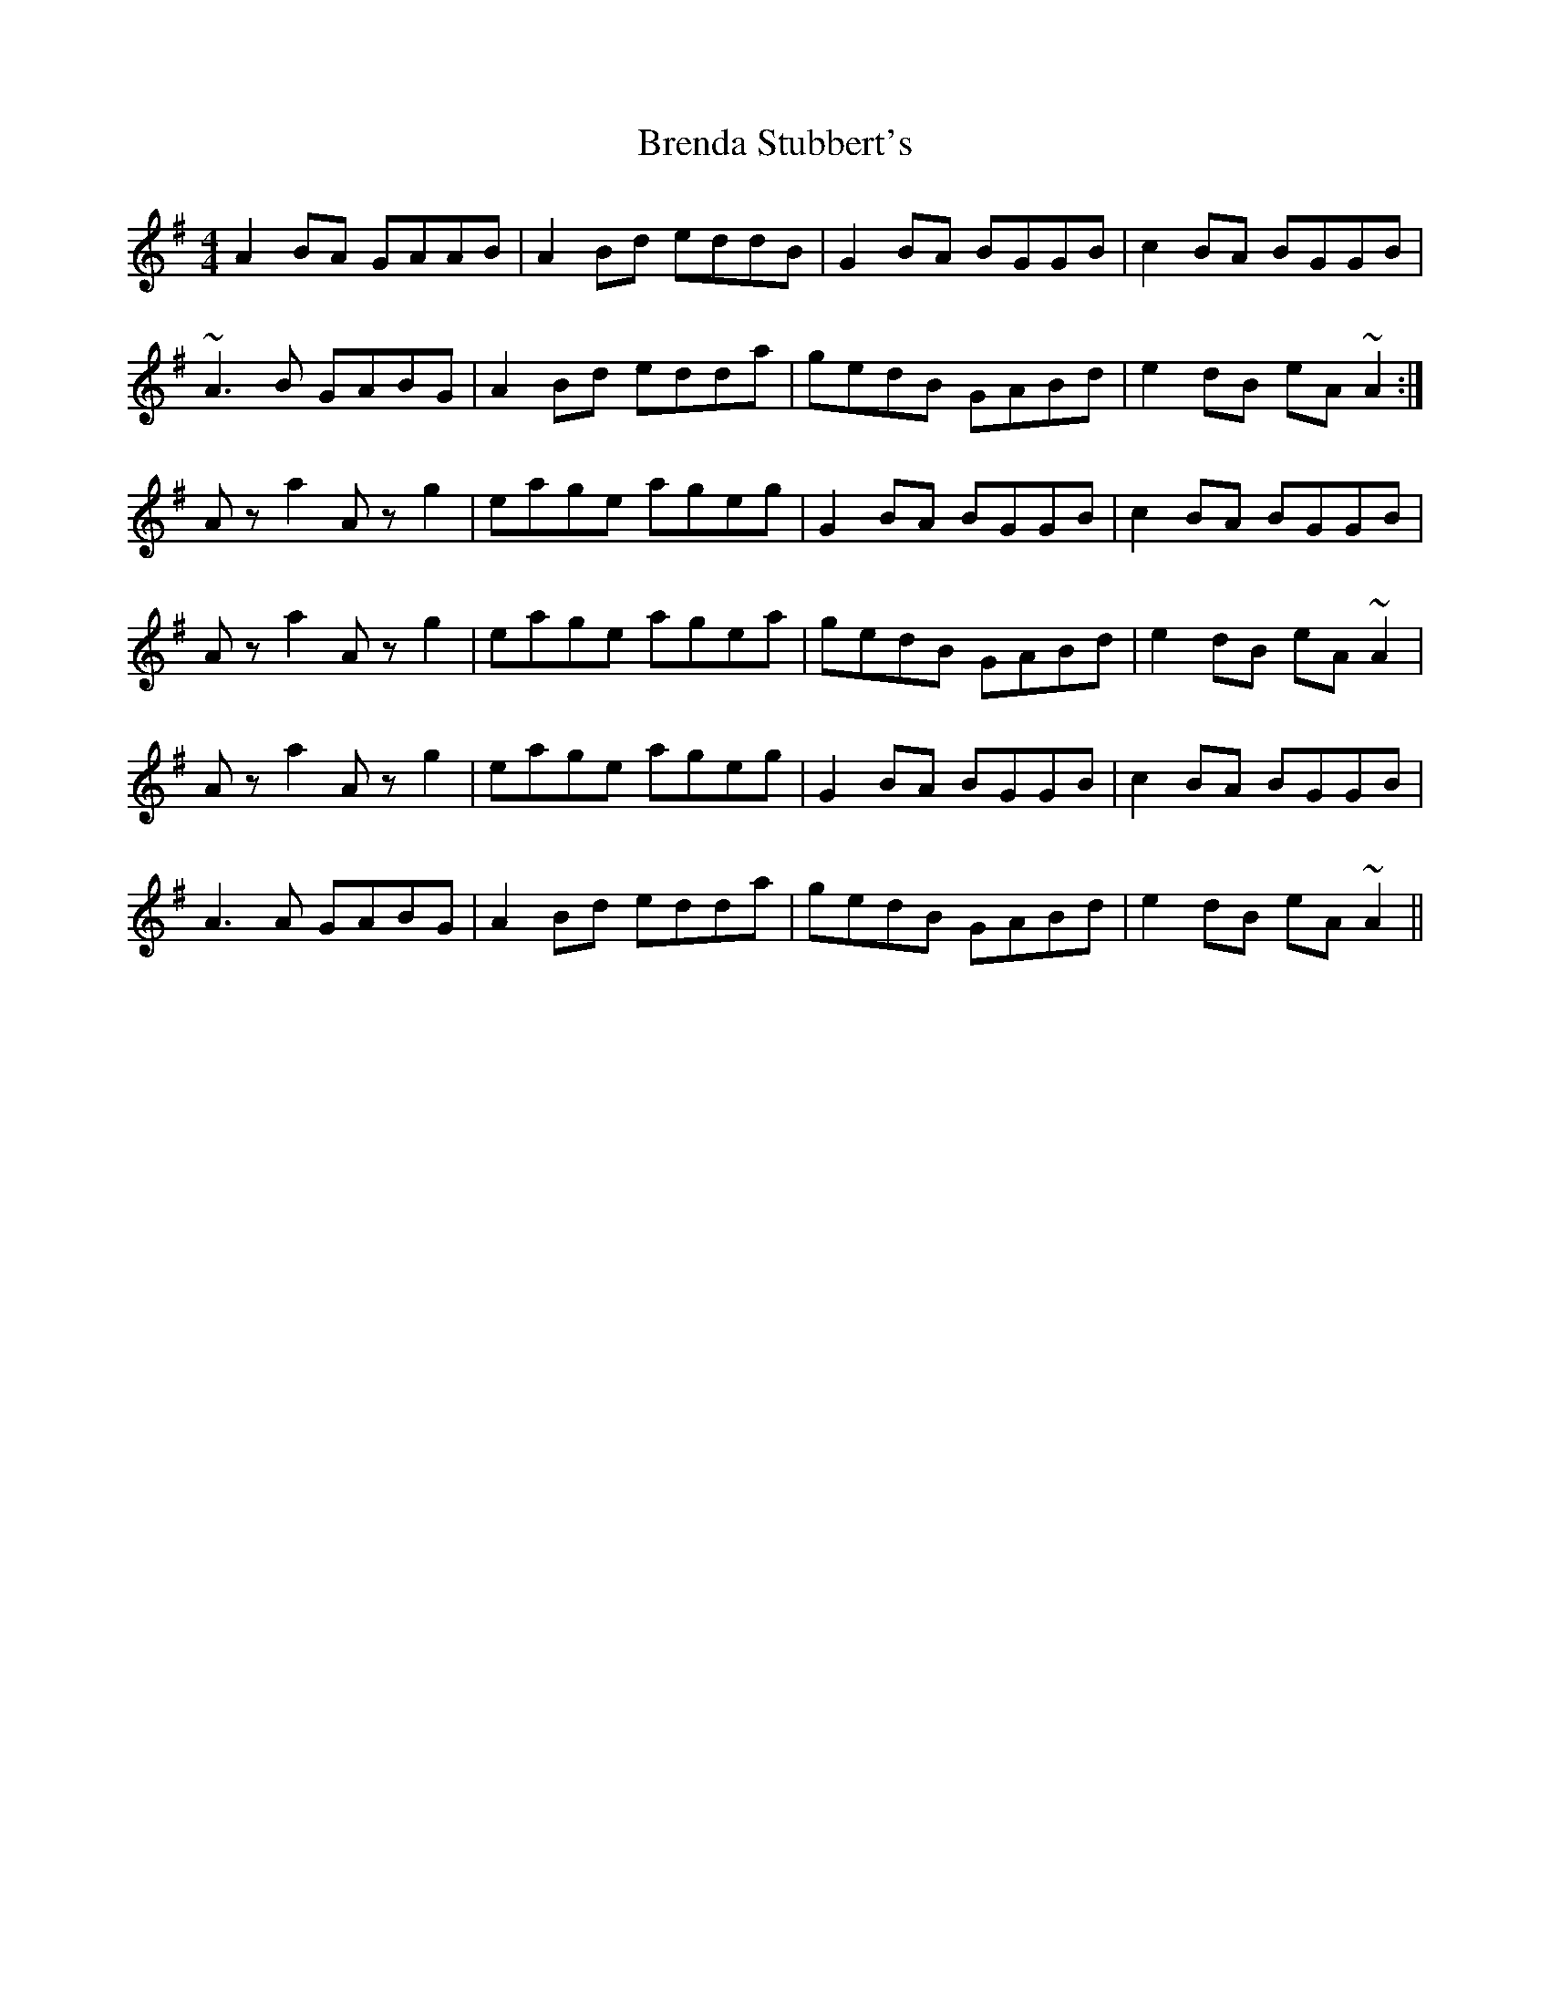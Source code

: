 X: 2
T: Brenda Stubbert's
R: reel
M: 4/4
L: 1/8
K: Ador
A2BA GAAB|A2Bd eddB|G2BA BGGB|c2BA BGGB|
~A3B GABG|A2Bd edda|gedB GABd|e2dB eA~A2:|
Aza2 Azg2|eage ageg|G2BA BGGB|c2BA BGGB|
Aza2 Azg2|eage agea|gedB GABd|e2dB eA~A2|
Aza2 Azg2|eage ageg|G2BA BGGB|c2BA BGGB|
A3A GABG|A2Bd edda|gedB GABd|e2dB eA~A2||
